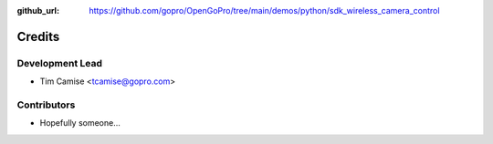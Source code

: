 :github_url: https://github.com/gopro/OpenGoPro/tree/main/demos/python/sdk_wireless_camera_control

=======
Credits
=======

Development Lead
----------------

* Tim Camise <tcamise@gopro.com>

Contributors
------------

* Hopefully someone...